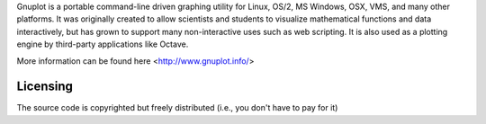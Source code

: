 


Gnuplot is a portable command-line driven graphing utility for Linux, OS/2, MS Windows, OSX, VMS, and many other platforms. 
It was originally created to allow scientists and students to visualize mathematical functions and data interactively, 
but has grown to support many non-interactive uses such as web scripting. 
It is also used as a plotting engine by third-party applications like Octave.

More information can be found here <http://www.gnuplot.info/>

Licensing
---------

The source code is copyrighted but freely distributed (i.e., you don't have to pay for it)

